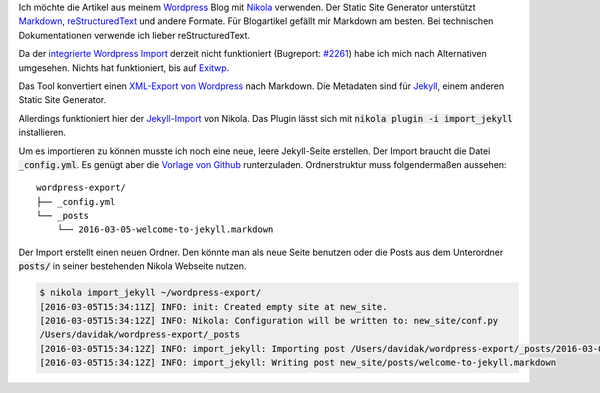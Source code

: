 .. title: Wordpress Artikel nach Markdown konvertieren
.. slug: wordpress-artikel-nach-markdown-konvertieren
.. date: 2016-03-03 04:52:53 UTC+01:00
.. tags: Wordpress, Markdown
.. description: 
.. type: text

Ich möchte die Artikel aus meinem `Wordpress <https://de.wordpress.org/>`_ Blog mit `Nikola <https://getnikola.com/>`_ verwenden. Der Static Site Generator unterstützt `Markdown <http://markdown.de/>`_, `reStructuredText <https://de.wikipedia.org/wiki/ReStructuredText>`_ und andere Formate. Für Blogartikel gefällt mir Markdown am besten. Bei technischen Dokumentationen verwende ich lieber reStructuredText.

Da der `integrierte Wordpress Import <https://getnikola.com/handbook.html#importing-your-wordpress-site-into-nikola>`_ derzeit nicht funktioniert (Bugreport: `#2261 <https://github.com/getnikola/nikola/issues/2261>`_) habe ich mich nach Alternativen umgesehen. Nichts hat funktioniert, bis auf `Exitwp <https://github.com/thomasf/exitwp>`_.

Das Tool konvertiert einen `XML-Export von Wordpress <https://en.support.wordpress.com/export/>`_ nach Markdown. Die Metadaten sind für `Jekyll <http://jekyllrb.com/>`_, einem anderen Static Site Generator.

Allerdings funktioniert hier der `Jekyll-Import <https://plugins.getnikola.com/#import_jekyll>`_ von Nikola. Das Plugin lässt sich mit :code:`nikola plugin -i import_jekyll` installieren.

Um es importieren zu können musste ich noch eine neue, leere Jekyll-Seite erstellen. Der Import braucht die Datei :code:`_config.yml`.
Es genügt aber die `Vorlage von Github <https://github.com/jekyll/jekyll/blob/master/lib/site_template/_config.yml>`_ runterzuladen. Ordnerstruktur muss folgendermaßen aussehen::

	wordpress-export/
	├── _config.yml
	└── _posts
	    └── 2016-03-05-welcome-to-jekyll.markdown

Der Import erstellt einen neuen Ordner. Den könnte man als neue Seite benutzen oder die Posts aus dem Unterordner :code:`posts/` in seiner bestehenden Nikola Webseite nutzen.

.. code-block:: bash

	$ nikola import_jekyll ~/wordpress-export/
	[2016-03-05T15:34:11Z] INFO: init: Created empty site at new_site.
	[2016-03-05T15:34:12Z] INFO: Nikola: Configuration will be written to: new_site/conf.py
	/Users/davidak/wordpress-export/_posts
	[2016-03-05T15:34:12Z] INFO: import_jekyll: Importing post /Users/davidak/wordpress-export/_posts/2016-03-05-welcome-to-jekyll.markdown
	[2016-03-05T15:34:12Z] INFO: import_jekyll: Writing post new_site/posts/welcome-to-jekyll.markdown
